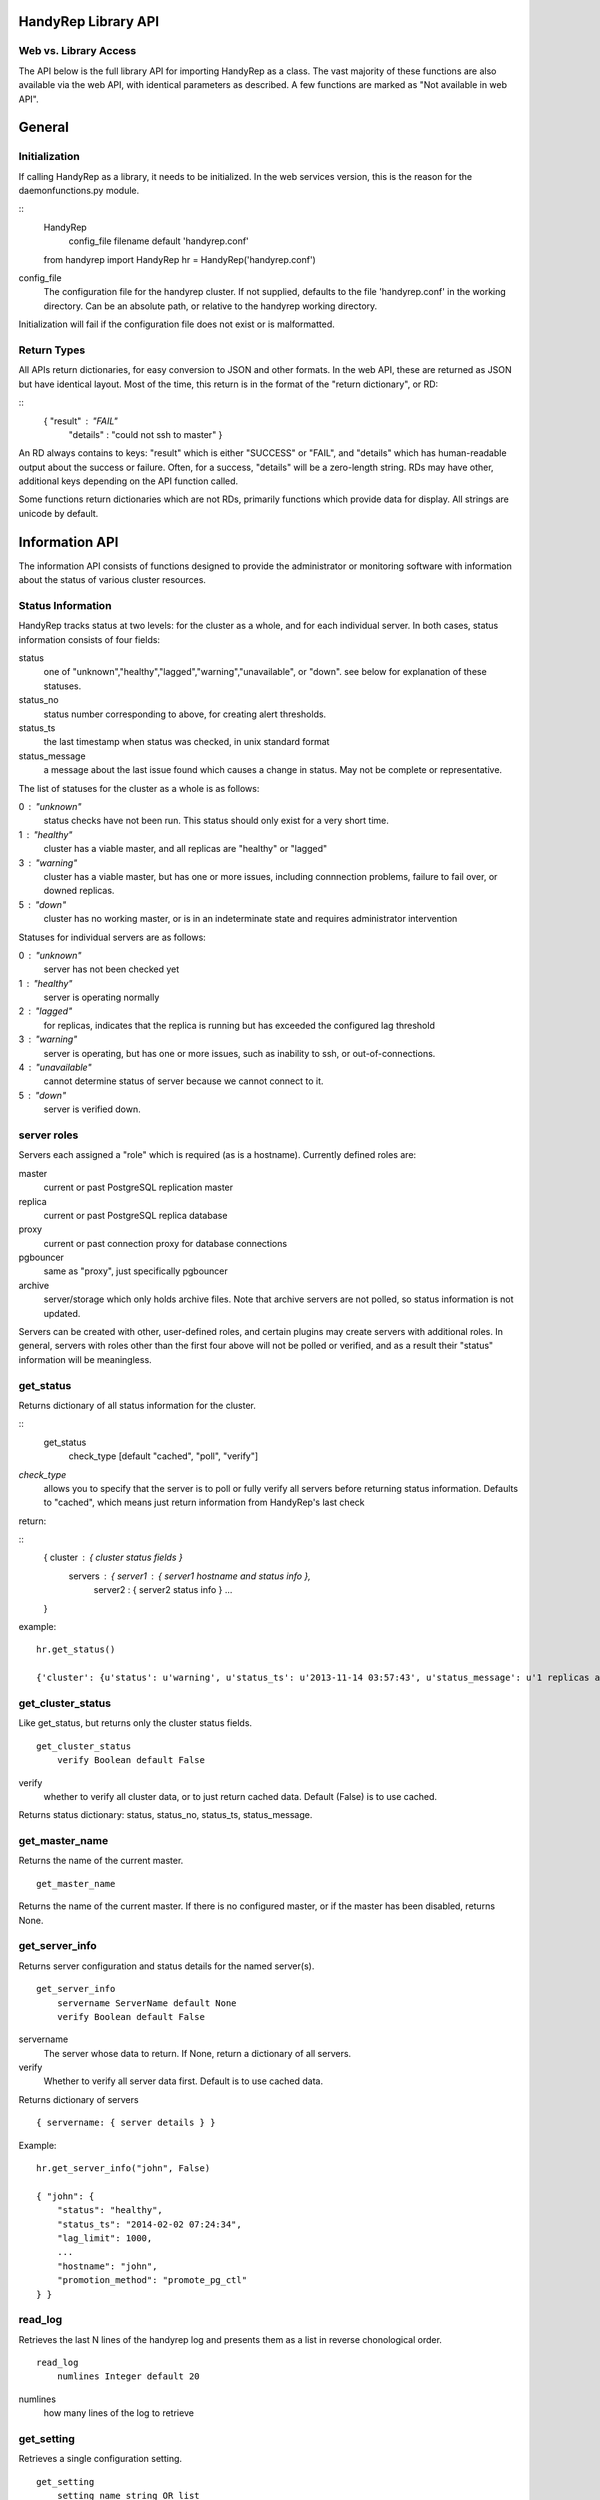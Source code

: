 HandyRep Library API
====================

Web vs. Library Access
----------------------

The API below is the full library API for importing HandyRep as a class.
The vast majority of these functions are also available via the web API, with
identical parameters as described.  A few functions are marked as
"Not available in web API".

General
=======

Initialization
--------------

If calling HandyRep as a library, it needs to be initialized.  In the
web services version, this is the reason for the daemonfunctions.py module.

::
    HandyRep
        config_file filename default 'handyrep.conf'

    from handyrep import HandyRep
    hr = HandyRep('handyrep.conf')

config_file
    The configuration file for the handyrep cluster.  If not
    supplied, defaults to the file 'handyrep.conf' in the working
    directory.  Can be an absolute path, or relative to the
    handyrep working directory.

Initialization will fail if the configuration file does not exist or
is malformatted.

Return Types
------------

All APIs return dictionaries, for easy conversion to JSON and other formats.  In the
web API, these are returned as JSON but have identical layout. Most of the
time, this return is in the format of the "return dictionary", or RD:

::
    { "result" : "FAIL"
      "details" : "could not ssh to master" }

An RD always contains to keys: "result" which is either "SUCCESS" or "FAIL", and "details"
which has human-readable output about the success or failure.  Often, for a success, "details" will be a zero-length string.  RDs may have other, additional keys depending on the API function called.

Some functions return dictionaries which are not RDs, primarily functions which provide
data for display.  All strings are unicode by default.

Information API
===============

The information API consists of functions designed to provide the administrator or
monitoring software with information about the status of various cluster resources.

Status Information
------------------

HandyRep tracks status at two levels: for the cluster as a whole, and for each
individual server.  In both cases, status information consists of four fields:

status
    one of "unknown","healthy","lagged","warning","unavailable", or "down".
    see below for explanation of these statuses.
    
status_no
    status number corresponding to above, for creating alert thresholds.
    
status_ts
    the last timestamp when status was checked, in unix standard format
    
status_message
    a message about the last issue found which causes a change in status.
    May not be complete or representative.

The list of statuses for the cluster as a whole is as follows:

0 : "unknown"
    status checks have not been run.  This status should only exist for a very short time.
    
1 :  "healthy"
    cluster has a viable master, and all replicas are "healthy" or "lagged"
    
3 : "warning"
    cluster has a viable master, but has one or more issues,
    including connnection problems, failure to fail over, or
    downed replicas.
    
5 : "down"
    cluster has no working master, or is in an indeterminate state
    and requires administrator intervention

Statuses for individual servers are as follows:

0 :  "unknown"
    server has not been checked yet
    
1 : "healthy"
    server is operating normally
    
2 : "lagged"
    for replicas, indicates that the replica is running but has
    exceeded the configured lag threshold
    
3 : "warning"
    server is operating, but has one or more issues, such as
    inability to ssh, or out-of-connections.
    
4 : "unavailable"
    cannot determine status of server because we cannot connect
    to it.
    
5 : "down"
    server is verified down.

server roles
------------

Servers each assigned a "role" which is required (as is a hostname).  Currently defined roles are:

master
    current or past PostgreSQL replication master

replica
    current or past PostgreSQL replica database

proxy
    current or past connection proxy for database connections

pgbouncer
    same as "proxy", just specifically pgbouncer

archive
    server/storage which only holds archive files.  Note that archive servers
    are not polled, so status information is not updated.

Servers can be created with other, user-defined roles, and certain plugins may create servers with additional roles.  In general, servers with roles other than the first four above will not be polled or verified, and as a result their "status" information will be meaningless.


get_status
----------

Returns dictionary of all status information for the cluster.

:: 
    get_status
        check_type [default "cached", "poll", "verify"]

*check_type*
    allows you to specify that the server is to poll or fully verify all servers
    before returning status information.  Defaults to "cached", which means just
    return information from HandyRep's last check

return:

::
    { cluster : { cluster status fields }
      servers : { server1 : { server1 hostname and status info },
                  server2 : { server2 status info } ...
    }

example:

::

    hr.get_status()
    
    {'cluster': {u'status': u'warning', u'status_ts': u'2013-11-14 03:57:43', u'status_message': u'1 replicas are down', u'status_no': 3}, 'servers': {u'paul': {u'status': u'unavailable', u'status_ts': u'2013-11-14 03:57:43', u'hostname': u'paul', u'enabled': True, u'role': u'replica', u'status_message': u'server not responding to polling', u'status_no': 4}, u'john': {u'status': u'healthy', u'status_ts': u'2013-11-14 00:35:49', u'hostname': u'john', u'enabled': True, u'role': u'master', u'status_message': u'master responding to polling', u'status_no': 1}}}

get_cluster_status
------------------

Like get_status, but returns only the cluster status fields.

::

    get_cluster_status
        verify Boolean default False

verify
    whether to verify all cluster data, or to just return cached
    data.  Default (False) is to use cached.

Returns status dictionary: status, status_no, status_ts, status_message.

    
get_master_name
---------------

Returns the name of the current master.

::

    get_master_name

Returns the name of the current master.  If there is no configured master,
or if the master has been disabled, returns None.

get_server_info
---------------

Returns server configuration and status details for the named server(s).

::

    get_server_info
        servername ServerName default None
        verify Boolean default False

servername
    The server whose data to return.  If None, return a
    dictionary of all servers.

verify
    Whether to verify all server data first.  Default is to
    use cached data.

Returns dictionary of servers

::

    { servername: { server details } }

Example:

::

    hr.get_server_info("john", False)
    
    { "john": {
        "status": "healthy",
        "status_ts": "2014-02-02 07:24:34",
        "lag_limit": 1000,
        ...
        "hostname": "john",
        "promotion_method": "promote_pg_ctl"
    } }

read_log
--------

Retrieves the last N lines of the handyrep log and presents them as a list in reverse chonological order.

::

    read_log
        numlines Integer default 20

numlines
    how many lines of the log to retrieve


get_setting
-----------

Retrieves a single configuration setting.

::

    get_setting
        setting_name string OR list

setting_name
    can be either a string for a single setting, or a list which is the full path
    to that setting in conf.  If just a string, the setting is assumed to be in the
    "handyrep" section.

Note: the Web API has a slightly different version of this function, which can't return
settings from nested sections:

::

    get_setting
        category string default "handyrep"
        setting string

category
    section of the config

setting
    the individual setting name

In either case, get_setting will refuse to return anything in the "passwords" section.

set_verbose
-----------

Toggles verbose logging.

::

    set_verbose
        verbose boolean default True


Availability API
================

The availability API are a set of functions related to maintaining uptime
of the cluster.  They include functions for polling servers and for failover.
Some central concepts:

* "poll" means to use the lightweight polling method to check servers, whereas "verify" does a more complete (and time-consuming) check that servers are fully operational.
* the cluster is considered "available" if the master is running and healthy, even if we have no replicas.
* program logic is designed to avoid false positives; if the status of a server cannot be unambiguously determined, it simply sounds the alarm
and aborts rather than performing an unnecessary failover.

failover_check
--------------

Core function of HandyRep.  Intended to be run every few seconds or minutes
to check if a failover is required and update the status of all servers.
Wraps most of the other availability functions.  Updates the status
dictionary.  Performs an auto_failover if a failover is required,
and if auto_failover is configured.

This function is not available through the Web API, is it is invoked only
by the Periodic portion of that daemon.

::

    failover_check
        verify Boolean, default False

verify
    should we run a full verification on all servers before checking
    for failover, or just a poll?

Returns RD

SUCCESS
    current master is now healthy and running,
    or we successfully failed over and the new master
    is good, or this is not the HR master.

FAIL
    master is down, we could not restart it, not safe to fail over,
    failover failed, or an unforseen issue occurred.  Check details.

The failover check is intended to be run for each polling interval from
handyrep.conf.  Generally one runs with verify=False more frequently (the poll_interval), and verify=True less frequently (the verify_interval).


poll_master
-----------

Uses the configured polling method to check the master for availability.
Updates the status dictionary in the process.  Can only determine up/down,
and cannot determine if the master has issues; as a result, will not
change "warning" to "healthy".  Also checks that the master is actually
a master and not a replica.

::

    poll_master

Returns RD

SUCCESS:
    current master is responding to polling

FAIL:
    current master is not responding to polling, or the handyrep or polling
    method configuration is wrong

poll
----

Uses the configured polling method to check the designated server for availability.
Updates the status dictionary in the process.  Can only determine up/down,
and cannot determine if the master has issues; as a result, will not
change "warning" to "healthy".

::

    poll
        servername

Returns RD

SUCCESS:
    server is responding to polling

FAIL:
    server is not responding to polling, or the handyrep or polling
    method configuration is wrong

poll_all
--------

Polls all servers using the configured polling method.  Also checks
the number of currently enabled and running masters and replicas.
Intended to be part of availablity checks.  Updates the status dictionary.

::

    poll_all

Returns RD with extra fields

SUCCESS
    The master is running.

FAIL
    The master is down, or no master is configured, or multiple masters are
    configured.

failover_ok
    Boolean field indicating whether it is OK to fail over.  Basically a check
    that there is one master and at least one working replica.

verify_master
-------------

Checks the master server to make sure it's fully operating, including checking
that we can connect, we can write data, and that ssh and control commands
are available.  Updates the status dictionary.

Not available in web API, see "verify_server" below.

::

    verify_master

Returns RD with extra fields

SUCCESS
    the master is verified to be running, although it may have known
    non-fatal issues.

FAIL
    the master is verified to be not running, unresponsive, or may be
    blocking data writes.

ssh
    text field, which, if it exists, shows an error message from attempts
    to connect to the master via ssh

psql
    text field which, if it exists, shows an error message from attempts
    to make a psql connection to the master

verify_replica
--------------

Checks that the replica is running and is in replication.  Also checks
that we can connect to the database and that we have a working
control connection for the server.  Uses the replication_status plugin.  Updates the status dictionary.

Not available in web API, see "verify_server" below.

::

    verify_replica
        replicaname

Returns RD with extra fields

SUCCESS
    the replica is verified to be running, although it may have known
    non-fatal issues.

FAIL
    the replica is verified to be not running, unresponsive, or may
    be running but not in replication

ssh
    text field, which, if it exists, shows an error message from attempts
    to connect to the master via ssh

psql
    text field which, if it exists, shows an error message from attempts
    to make a psql connection to the master

verify_server
-------------

Shell function for verify_replica and verify_master, which checks the role
of the server and then runs the appropriate check.

This function is available through the Web API as the way to access verify_master or verify_replica.

verify_all
----------

Does complete check of all enabled servers in the server list.  Updates
the status dictionary.  Returns detailed check information about each
server.

::

    verify_all

Returns RD with extra fields

SUCCESS
    the master is up and running

FAIL
    the master is not running, or master configuration is messed up
    (no masters, two masters, etc.)

failover_ok
    at least one replica is healthy and available for failover

servers
    dictionary includes a key for each checked server, with the
    details of the verification check


Action API
==========

A set of API functions designed to be called manually by user input.
Intended for management of your handyrep cluster.

init_handyrep_db
----------------

Creates the initial handyrep schema and table.  

::

    init_handyrep_db

Returns an RD.  Fails if it cannot connect to the master, or does not have permissions to create schemas and tables, or if the cited database does not exist.

reload_conf
-----------

Reload handyrep configuration from the handyrep.conf file.  Allows changing of configuration files.

::

    reload_conf
        config_file FilePath default 'handyrep.conf'

config_file
    File path location of the configuration file.  Defaults to 'handyrep.conf' in
    the working directory.

Returns RD

Note: this does not cause a change to server configuration unless
"override_server_file" is set to True in the new configuration
file itself.


shutdown
--------

Shut down the designated server.  Checks to make sure that the server
is actually down.

::
    shutdown
        servername server name

servername
    the name of the server to shut down.  required

Returns RD

SUCCESS
    the server is shut down

FAIL
    the server will not shut down.  check details.

startup
-------

Starts the designated server.  Checks to make sure that the server
is actually up.

::
    startup
        servername server name

servername
    the name of the server to start.  required

Returns RD

SUCCESS
    the server is running

FAIL
    the server will not start.  check details.

restart
-------

restarts the designated server.  Checks to make sure that the server
is actually up.

::
    restart
        servername server name

servername
    the name of the server to restart.  required

Returns RD

SUCCESS
    the server is running

FAIL
    the server will not restart.  check details.

promote
-------

promotes the designated replica to become a master or standalone.  Does
NOT do other failover procedures.  Does not prevent creating two masters.

::
    promote
        newmaster server name

servername
    the name of the server to promote.  required

Returns RD

SUCCESS
    the server has been promoted

FAIL
    the server could not be promoted.  check details.
    

manual_failover
---------------

Fail over to a new master, presumably for planned downtimes, maintenance,
or server migrations.

::
    manual_failover
        newmaster ServerName, default None
        remaster Boolean, default None

newmaster
    Server to fail over to.  If not supplied, use the same master
    selection process as auto-failover.

remaster
    Whether or not to remaster all other servers to replicate from the new
    master.  If not supplied, setting in handyrep.conf is used.

SUCCESS
    failed over to the new master successfully.  Check details in case
    postfailover commands failed.

FAIL
    unable to fail over to the new master. Cluster may have been left in
    and indeterminate state.  check details.

clone
-----

Create a clone from the master, and starts it up.  Uses the configured cloning method and plugin.

::
    clone
        replicaserver ServerName
        reclone Boolean default False
        clonefrom ServerName default None

replicaserver
    the new replica to clone to

reclone
    Whether to clone over an existing replica, if any.  If set to False (the default), clone will abort if this server has an operational PostgreSQL on it.

clonefrom
    The server to clone from.  Defaults to the current master.

Returns RD:
    
SUCCESS
    the replica was cloned and is running

FAIL
    either cloning or starting up the new replica failed, or
    you attempted to clone over an existing running server

Notes: the clone command does not install PostgreSQL binaries, create the
directories on the server, or configure postgresql.conf, so those things
need to be already done before cloning.

enable
------

Enable a server definition already created.  Also verifies the server defintion.

::

    enable
        servername ServerName

servername
    the server to enable

Returns RD:

SUCCESS
    the server was enabled

disable
-------

Mark an existing server disabled so that it is no longer checked.
Also attempts to shut down the indicated server.

::

    disable
        servername ServerName

servername
    the server to disable

SUCCESS
    the server was disabled

remove
------

Delete the definition of a disabled server.

::

    remove
        servername ServerName

Returns RD:

SUCCESS
    the server defintion was deleted

FAILURE
    the server definition is still enabled, so it can't
    be deleted


alter_server_def
----------------

Change details of a server after initialization.  Required
because the .conf file is not considered the canonical
information about servers once servers.save has been created.

::

    alter_server_def
        servername ServerName
        serverprops

servername
    The existing server whose details are to be changed.

serverprops
    a set of key-value pairs for settings to change.  Settings
    may be "changed" to the existing value, so it is permissible
    to pass in an entire dictionary of the server config with
    one changed setting.

Note that serverprops may need special handling in the Web API, since URLs only
accept strings.  See the Web Service Daemon documentation.

Returns RD with extra fields:

definition
    the resulting new definition for the server

add_server
----------

Add a new server to a running handyrep.  Needed because handyrep.conf
is not considered the canonical source of server information once
handyrep has been started.

::

    add_server
        servername string
        serverprops

servername
    The existing server whose details are to be changed.

serverprops
    a set of key-value pairs for server settings.  Note that the
    hostname setting is required, and the new server will be
    rejected without it.

Note that serverprops may need special handling in the Web API, since URLs only
accept strings.  See the Web Service Daemon documentation.

New servers are always added as "disabled", and need to be enabled as a
separate action.  Further, "role" defaults to "replica" if not supplied.

Returns RD with extra fields:

definition
    the resulting new definition for the server
    

cleanup_archive
---------------

Delete old WALs from a shared WAL archive, according to the
expiration settings in handyrep.conf.  Uses the configured
archive deletion plugin.

::

    cleanup_archive

Returns RD:

SUCCESS
    archives deleted, or archiving is disabled so no action taken.

FAIL
    archives could not be deleted, possibly because of a permissions
    or configuration issue.

connection_proxy_init
---------------------

Set up the connection proxy configuration according to the configured
connection failover plugin.  Not all connection proxy plugins support initialization.

::

    connection_proxy_init

Returns RD:

SUCCESS
    proxy configuration pushed, or connection failover is not
    being used

FAIL
    error in pushing new configuration, or proxy does not support
    initialization









